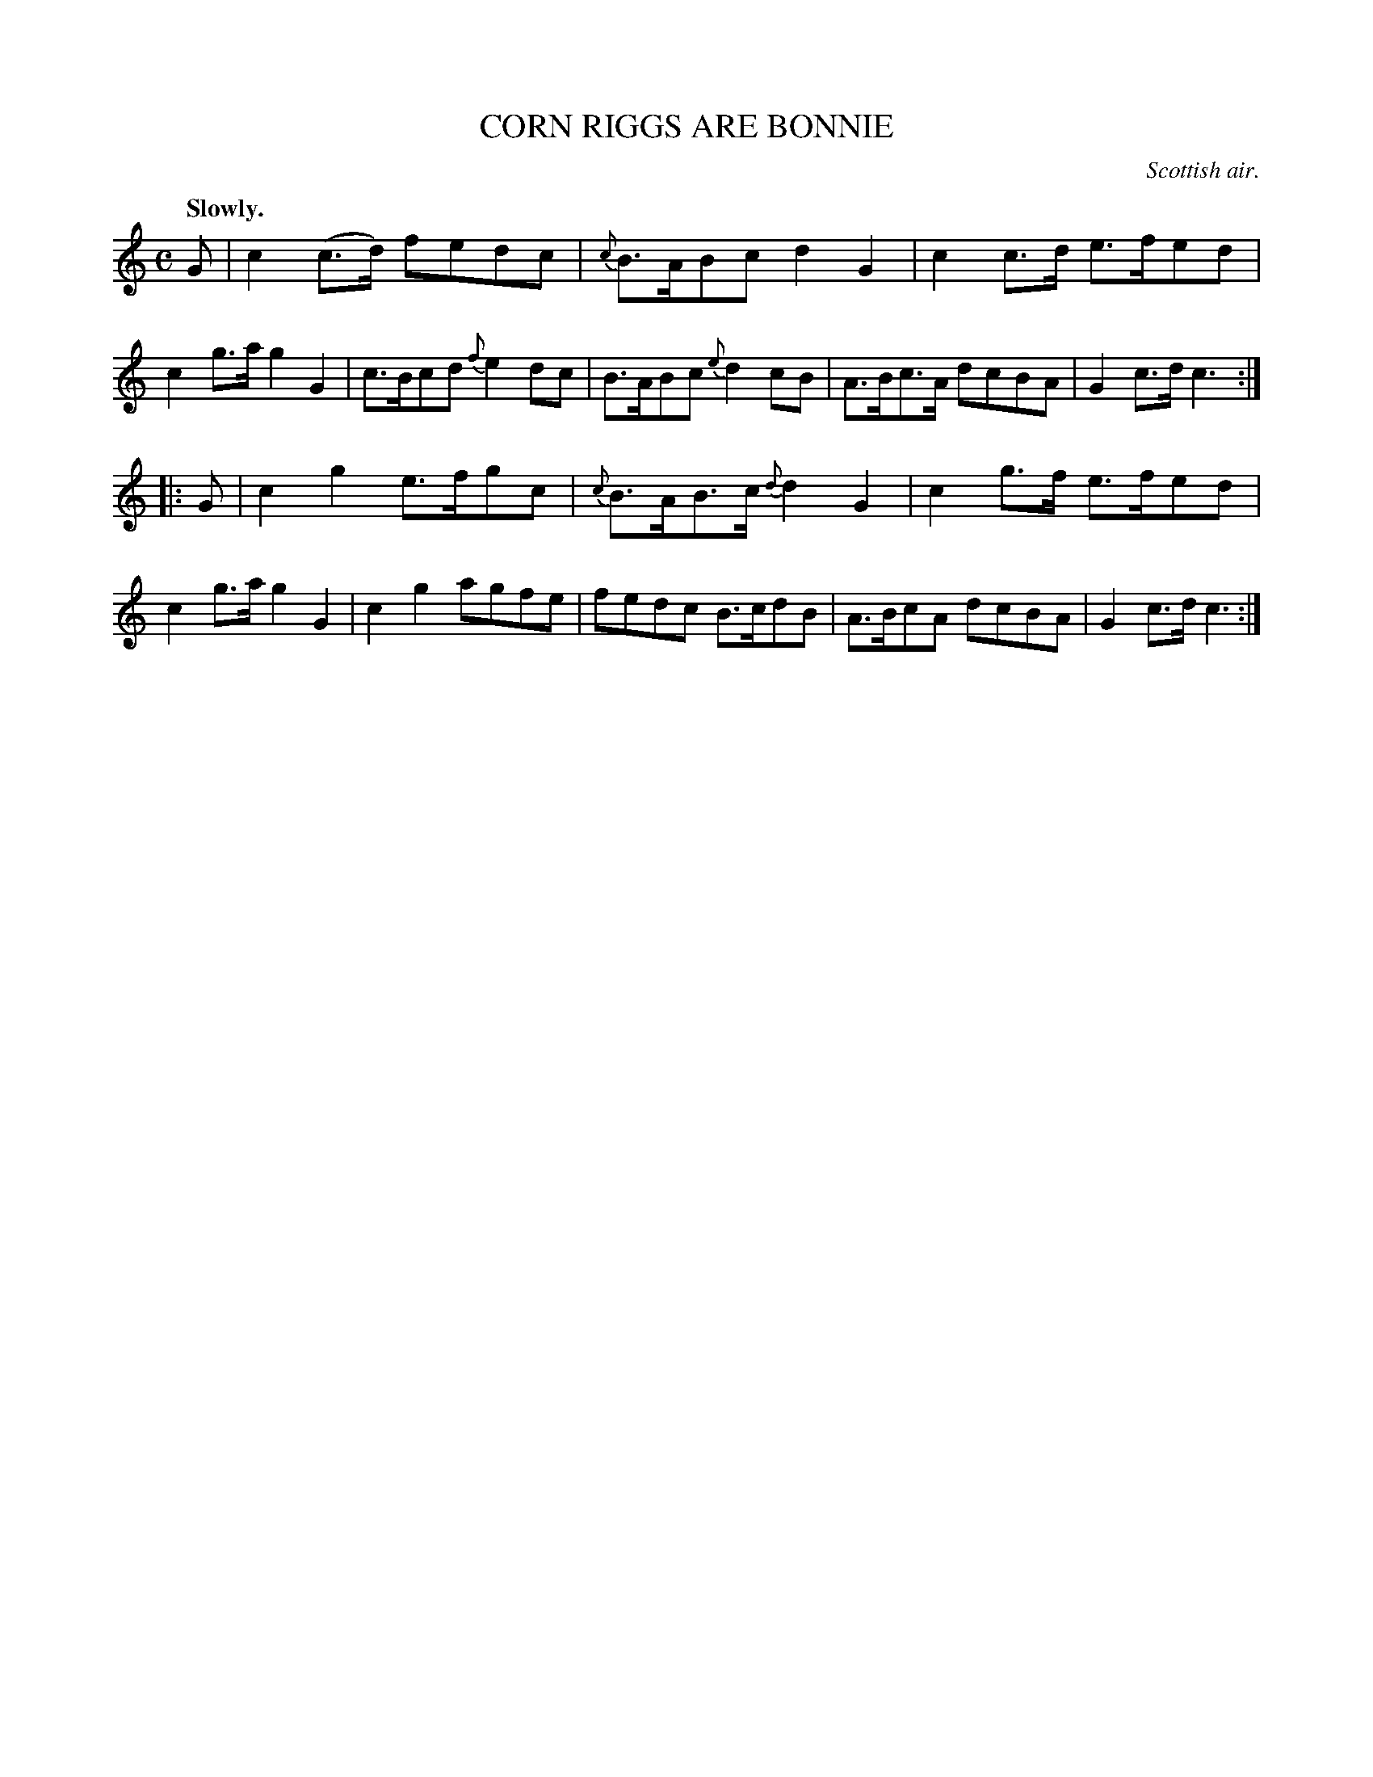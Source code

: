 X: 21794
T: CORN RIGGS ARE BONNIE
O: Scottish air.
Q: "Slowly."
%R: air, march
B: W. Hamilton "Universal Tune-Book" Vol. 2 Glasgow 1846 p.179 #4
S: http://s3-eu-west-1.amazonaws.com/itma.dl.printmaterial/book_pdfs/hamiltonvol2web.pdf
Z: 2016 John Chambers <jc:trillian.mit.edu>
N: Added missing flag to the first B in bar 7; removing the A's dot would also work..
M: C
L: 1/8
K: C
% - - - - - - - - - - - - - - - - - - - - - - - - -
G |\
c2(c>d) fedc | {c}B>ABc d2G2 |\
c2c>d e>fed | c2g>a g2G2 |\
c>Bcd {f}e2dc | B>ABc {e}d2cB |\
A>Bc>A dcBA | G2c>d c3 :|
|: G |\
c2g2 e>fgc | {c}B>AB>c {d}d2G2 |\
c2g>f e>fed | c2g>a g2G2 |\
c2g2 agfe | fedc B>cdB |\
A>BcA dcBA | G2c>d c3 :|
% - - - - - - - - - - - - - - - - - - - - - - - - -
